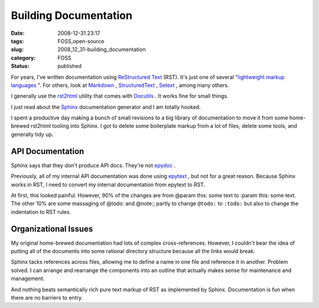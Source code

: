 Building Documentation
======================

:date: 2008-12-31 23:17
:tags: FOSS,open-source
:slug: 2008_12_31-building_documentation
:category: FOSS
:status: published







For years, I've written documentation using `ReStructured Text <http://docutils.sourceforge.net/rst.html>`_  (RST).  It's just one of several "`lightweight markup languages <http://en.wikipedia.org/wiki/Lightweight_markup_language>`_ ".  For others, look at `Markdown <http://daringfireball.net/projects/markdown/syntax>`_ , `StructuredText <http://dev.zope.org/Members/jim/StructuredTextWiki/FrontPage/>`_ , `Setext <http://docutils.sourceforge.net/mirror/setext.html>`_ , among many others.



I generally use the `rst2html <http://docutils.sourceforge.net/docs/user/tools.html#rst2html-py>`_  utility that comes with `Docutils <http://docutils.sourceforge.net/>`_ .  It works fine for small things.



I just read about the `Sphinx <http://sphinx.pocoo.org/>`_  documentation generator and I am totally hooked.



I spent a productive day making a bunch of small revisions to a big library of documentation to move it from some home-brewed rst2html tooling into Sphinx.  I got to delete some boilerplate markup from a lot of files, delete some tools, and generally tidy up.



API Documentation
-----------------



Sphinx says that they don't produce API docs.  They're not `epydoc <http://epydoc.sourceforge.net/>`_ .



Previously, all of my internal API documentation was done using `epytext <http://epydoc.sourceforge.net/manual-epytext.html>`_ , but not for a great reason.  Because Sphinx works in RST, I need to convert my internal documentation from epytext to RST.



At first, this looked painful.  However, 90% of the changes are from @param this: some text to :param this: some text.  The other 10% are some massaging of @todo: and @note:; partly to change ``@todo:`` to ``:todo:`` but also to change the indentation to RST rules.



Organizational Issues
----------------------



My original home-brewed documentation had lots of complex cross-references.  However, I couldn't bear the idea of putting all of the documents into some rational directory structure because all the links would break.



Sphinx tacks references across files, allowing me to define a name in one file and reference it in another.  Problem solved.  I can arrange and rearrange the components into an outline that actually makes sense for maintenance and management.



And nothing beats semantically rich pure text markup of RST as implemented by Sphinx.  Documentation is fun when there are no barriers to entry.




